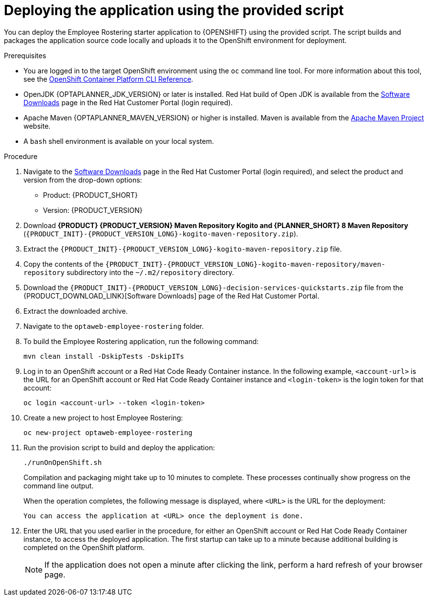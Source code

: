 [id='er-deploy-script-proc']
= Deploying the application using the provided script

You can deploy the Employee Rostering starter application to {OPENSHIFT} using the provided script. The script builds and packages the application source code locally and uploads it to the OpenShift environment for deployment.

.Prerequisites
* You are logged in to the target OpenShift environment using the `oc` command line tool. For more information about this tool, see the https://access.redhat.com/documentation/en-us/openshift_container_platform/3.11/html-single/cli_reference/[OpenShift Container Platform CLI Reference].
* OpenJDK {OPTAPLANNER_JDK_VERSION} or later is installed. Red Hat build of Open JDK is available from the https://access.redhat.com/jbossnetwork/restricted/listSoftware.html[Software Downloads] page in the Red Hat Customer Portal (login required).
* Apache Maven {OPTAPLANNER_MAVEN_VERSION} or higher is installed. Maven is available from the https://maven.apache.org/[Apache Maven Project] website.

* A `bash` shell environment is available on your local system.

.Procedure
. Navigate to the https://access.redhat.com/jbossnetwork/restricted/listSoftware.html[Software Downloads] page in the Red Hat Customer Portal (login required), and select the product and version from the drop-down options:

* Product: {PRODUCT_SHORT}
* Version: {PRODUCT_VERSION}
. Download *{PRODUCT} {PRODUCT_VERSION} Maven Repository Kogito and {PLANNER_SHORT} 8 Maven Repository* (`{PRODUCT_INIT}-{PRODUCT_VERSION_LONG}-kogito-maven-repository.zip`).
. Extract the `{PRODUCT_INIT}-{PRODUCT_VERSION_LONG}-kogito-maven-repository.zip` file.
. Copy the contents of the `{PRODUCT_INIT}-{PRODUCT_VERSION_LONG}-kogito-maven-repository/maven-repository` subdirectory into the `~/.m2/repository` directory.
. Download the `{PRODUCT_INIT}-{PRODUCT_VERSION_LONG}-decision-services-quickstarts.zip` file from the {PRODUCT_DOWNLOAD_LINK}[Software Downloads] page of the Red Hat Customer Portal.
. Extract the downloaded archive.
. Navigate to the `optaweb-employee-rostering` folder.
. To build the Employee Rostering application, run the following command:
+
[source]
----
mvn clean install -DskipTests -DskipITs
----
. Log in to an OpenShift account or a Red Hat Code Ready Container instance. In the following example, `<account-url>` is the URL for an OpenShift account or Red Hat Code Ready Container instance and `<login-token>` is the login token for that account:
+
[source]
----
oc login <account-url> --token <login-token>
----
. Create a new project to host Employee Rostering:
+
[source]
----
oc new-project optaweb-employee-rostering
----
. Run the provision script to build and deploy the application:
+
[source]
----
./runOnOpenShift.sh
----
+
Compilation and packaging might take up to 10 minutes to complete. These processes continually show progress on the command line output.
+
When the operation completes, the following message is displayed, where `<URL>` is the URL for the deployment:
+
[source]
----
You can access the application at <URL> once the deployment is done.
----
. Enter the URL that you used earlier in the procedure, for either an OpenShift account or Red Hat Code Ready Container instance, to access the deployed application. The first startup can take up to a minute because additional building is completed on the OpenShift platform.
+
[NOTE]
====
If the application does not open a minute after clicking the link, perform a hard refresh of your browser page.
====
